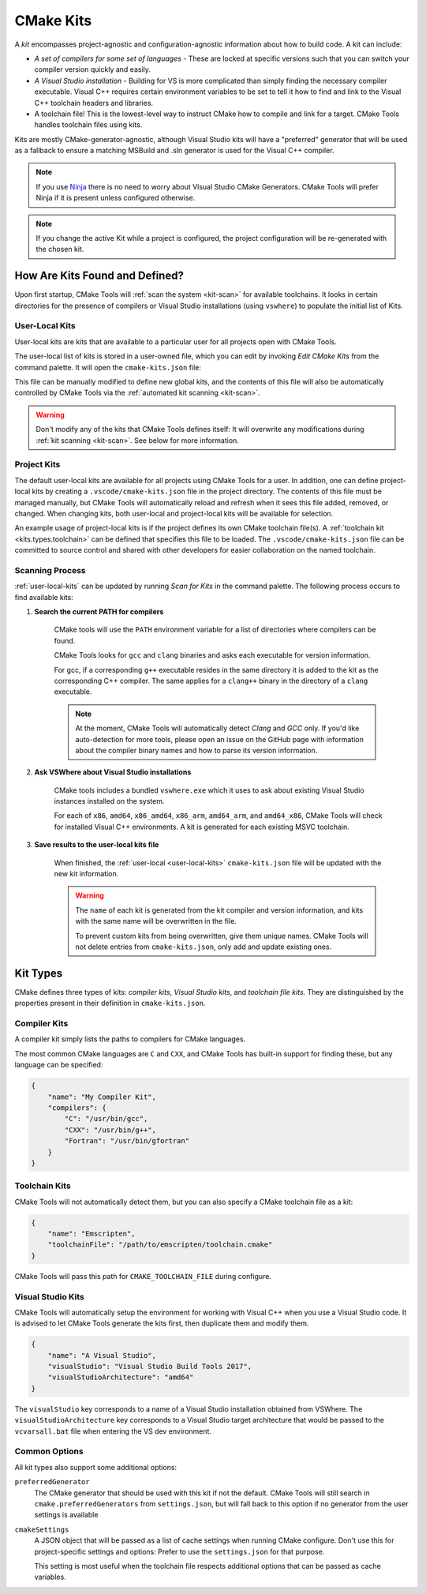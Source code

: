 .. _kits:

CMake Kits
##########

A *kit* encompasses project-agnostic and configuration-agnostic information
about how to build code. A kit can include:

- *A set of compilers for some set of languages* - These are locked at specific
  versions such that you can switch your compiler version quickly and easily.
- *A Visual Studio installation* - Building for VS is more complicated than
  simply finding the necessary compiler executable. Visual C++ requires certain
  environment variables to be set to tell it how to find and link to the
  Visual C++ toolchain headers and libraries.
- A toolchain file! This is the lowest-level way to instruct CMake how to
  compile and link for a target. CMake Tools handles toolchain files using
  kits.

Kits are mostly CMake-generator-agnostic, although Visual Studio kits will have
a "preferred" generator that will be used as a fallback to ensure a matching
MSBuild and .sln generator is used for the Visual C++ compiler.

.. note::
    If you use `Ninja <https://ninja-build.org/>`_ there is no need to worry
    about Visual Studio CMake Generators. CMake Tools will prefer Ninja if it is
    present unless configured otherwise.

.. note::
    If you change the active Kit while a project is configured, the project
    configuration will be re-generated with the chosen kit.

How Are Kits Found and Defined?
===============================

Upon first startup, CMake Tools will :ref:`scan the system <kit-scan>` for
available toolchains. It looks in certain directories for the presence of
compilers or Visual Studio installations (using ``vswhere``) to populate the
initial list of Kits.

.. _user-local-kits:

User-Local Kits
***************

User-local kits are kits that are available to a particular user for all
projects open with CMake Tools.

The user-local list of kits is stored in a user-owned file, which you can edit
by invoking *Edit CMake Kits* from the command palette. It will open the
``cmake-kits.json`` file:

.. image:: res/kits_json.png
    :align: center

This file can be manually modified to define new global kits, and the contents
of this file will also be automatically controlled by CMake Tools via the
:ref:`automated kit scanning <kit-scan>`.

.. warning::
    Don't modify any of the kits that CMake Tools defines itself: It will
    overwrite any modifications during :ref:`kit scanning <kit-scan>`. See
    below for more information.

Project Kits
************

The default user-local kits are available for all projects using CMake Tools
for a user. In addition, one can define project-local kits by creating a
``.vscode/cmake-kits.json`` file in the project directory. The contents of this
file must be managed manually, but CMake Tools will automatically reload and
refresh when it sees this file added, removed, or changed. When changing kits,
both user-local and project-local kits will be available for selection.

An example usage of project-local kits is if the project defines its own
CMake toolchain file(s). A :ref:`toolchain kit <kits.types.toolchain>` can be defined
that specifies this file to be loaded. The ``.vscode/cmake-kits.json`` file can
be committed to source control and shared with other developers for easier
collaboration on the named toolchain.

.. _kit-scan:

Scanning Process
****************

:ref:`user-local-kits` can be updated by running *Scan for Kits* in the
command palette. The following process occurs to find available kits:

#. **Search the current PATH for compilers**

    CMake tools will use the ``PATH`` environment variable for a list of
    directories where compilers can be found.

    CMake Tools looks for ``gcc`` and ``clang`` binaries and asks each
    executable for version information.

    For gcc, if a corresponding ``g++`` executable resides in the same
    directory it is added to the kit as the corresponding C++ compiler. The
    same applies for a ``clang++`` binary in the directory of a ``clang``
    executable.

    .. note::
        At the moment, CMake Tools will automatically detect *Clang* and
        *GCC* only. If you'd like auto-detection for more tools,
        please open an issue on the GitHub page with information about the
        compiler binary names and how to parse its version information.

#. **Ask VSWhere about Visual Studio installations**

    CMake tools includes a bundled ``vswhere.exe`` which it uses to ask about
    existing Visual Studio instances installed on the system.

    For each of ``x86``, ``amd64``, ``x86_amd64``, ``x86_arm``, ``amd64_arm``,
    and ``amd64_x86``, CMake Tools will check for installed Visual C++
    environments. A kit is generated for each existing MSVC toolchain.

#. **Save results to the user-local kits file**

    When finished, the :ref:`user-local <user-local-kits>` ``cmake-kits.json``
    file will be updated with the new kit information.

    .. warning::

        The ``name`` of each kit is generated from the kit compiler
        and version information, and kits with the same name will be
        overwritten in the file.

        To prevent custom kits from being overwritten, give them unique names.
        CMake Tools will not delete entries from ``cmake-kits.json``, only add
        and update existing ones.

.. _kits.types:

Kit Types
=========

CMake defines three types of kits: *compiler kits*, *Visual Studio kits*, and
*toolchain file kits*. They are distinguished by the properties present in
their definition in ``cmake-kits.json``.

.. seealso::

    - :ref:`configuring.how` - Explains how kits are applied during configuration

.. _kits.types.compiler:

Compiler Kits
*************

A compiler kit simply lists the paths to compilers for CMake languages.

The most common CMake languages are ``C`` and ``CXX``, and CMake Tools has
built-in support for finding these, but any language can be specified:

.. code:: json

    {
        "name": "My Compiler Kit",
        "compilers": {
            "C": "/usr/bin/gcc",
            "CXX": "/usr/bin/g++",
            "Fortran": "/usr/bin/gfortran"
        }
    }

.. _kits.types.toolchain:

Toolchain Kits
**************

CMake Tools will not automatically detect them, but you can also specify a
CMake toolchain file as a kit:

.. code:: json

    {
        "name": "Emscripten",
        "toolchainFile": "/path/to/emscripten/toolchain.cmake"
    }

CMake Tools will pass this path for ``CMAKE_TOOLCHAIN_FILE`` during configure.

.. _kits.types.vs:

Visual Studio Kits
******************

CMake Tools will automatically setup the environment for working with Visual C++
when you use a Visual Studio code. It is advised to let CMake Tools
generate the kits first, then duplicate them and modify them.

.. code:: json

    {
        "name": "A Visual Studio",
        "visualStudio": "Visual Studio Build Tools 2017",
        "visualStudioArchitecture": "amd64"
    }

The ``visualStudio`` key corresponds to a name of a Visual Studio installation
obtained from VSWhere. The ``visualStudioArchitecture`` key corresponds to a
Visual Studio target architecture that would be passed to the ``vcvarsall.bat``
file when entering the VS dev environment.

.. _kits.common:

Common Options
**************

All kit types also support some additional options:

.. _kits.common.preferredGenerator:

``preferredGenerator``
    The CMake generator that should be used with this kit if not the default.
    CMake Tools will still search in ``cmake.preferredGenerators`` from
    ``settings.json``, but will fall back to this option if no generator
    from the user settings is available

.. _kits.common.cmakeSettings:

``cmakeSettings``
    A JSON object that will be passed as a list of cache settings when running
    CMake configure. Don't use this for project-specific settings and options:
    Prefer to use the ``settings.json`` for that purpose.

    This setting is most useful when the toolchain file respects additional
    options that can be passed as cache variables.